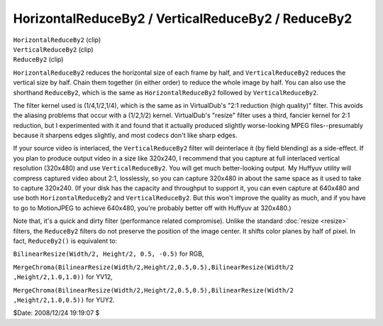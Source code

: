 
HorizontalReduceBy2 / VerticalReduceBy2 / ReduceBy2
===================================================

| ``HorizontalReduceBy2`` (clip)
| ``VerticalReduceBy2`` (clip)
| ``ReduceBy2`` (clip)

``HorizontalReduceBy2`` reduces the horizontal size of each frame by half,
and ``VerticalReduceBy2`` reduces the vertical size by half. Chain them
together (in either order) to reduce the whole image by half. You can also
use the shorthand ``ReduceBy2``, which is the same as ``HorizontalReduceBy2``
followed by ``VerticalReduceBy2``.

The filter kernel used is (1/4,1/2,1/4), which is the same as in VirtualDub's
"2:1 reduction (high quality)" filter. This avoids the aliasing problems that
occur with a (1/2,1/2) kernel. VirtualDub's "resize" filter uses a third,
fancier kernel for 2:1 reduction, but I experimented with it and found that
it actually produced slightly worse-looking MPEG files--presumably because it
sharpens edges slightly, and most codecs don't like sharp edges.

If your source video is interlaced, the ``VerticalReduceBy2`` filter will
deinterlace it (by field blending) as a side-effect. If you plan to produce
output video in a size like 320x240, I recommend that you capture at full
interlaced vertical resolution (320x480) and use ``VerticalReduceBy2``. You
will get much better-looking output. My Huffyuv utility will compress
captured video about 2:1, losslessly, so you can capture 320x480 in about the
same space as it used to take to capture 320x240. (If your disk has the
capacity and throughput to support it, you can even capture at 640x480 and
use both ``HorizontalReduceBy2`` and ``VerticalReduceBy2``. But this won't
improve the quality as much, and if you have to go to MotionJPEG to achieve
640x480, you're probably better off with Huffyuv at 320x480.)

Note that, it's a quick and dirty filter (performance related compromise).
Unlike the standard :doc:`resize <resize>` filters, the ``ReduceBy2`` filters do not
preserve the position of the image center. It shifts color planes by half of
pixel. In fact, ``ReduceBy2()`` is equivalent to:

``BilinearResize(Width/2, Height/2, 0.5, -0.5)`` for RGB,

``MergeChroma(BilinearResize(Width/2,Height/2,0.5,0.5),BilinearResize(Width/2
,Height/2,1.0,1.0))`` for YV12,

``MergeChroma(BilinearResize(Width/2,Height/2,0.5,0.5),BilinearResize(Width/2
,Height/2,1.0,0.5))`` for YUY2.

$Date: 2008/12/24 19:19:07 $
